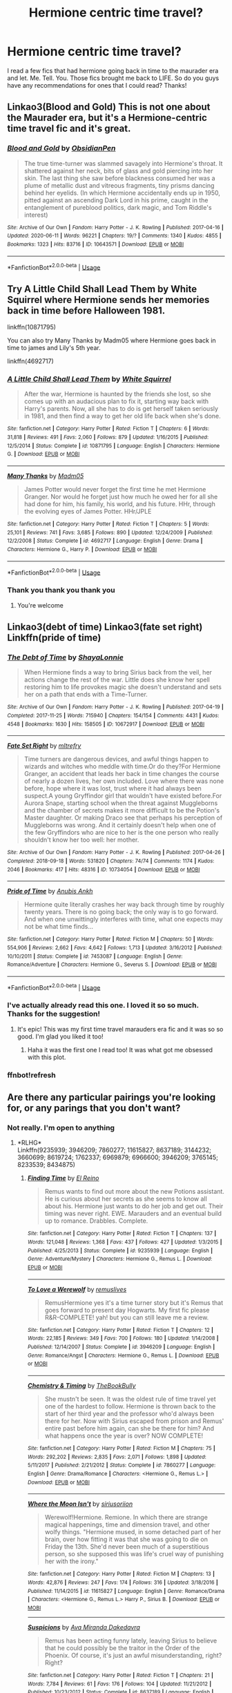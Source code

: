 #+TITLE: Hermione centric time travel?

* Hermione centric time travel?
:PROPERTIES:
:Author: moooooo-
:Score: 1
:DateUnix: 1592266281.0
:DateShort: 2020-Jun-16
:FlairText: Request
:END:
I read a few fics that had hermione going back in time to the maurader era and let. Me. Tell. You. Those fics brought me back to LIFE. So do you guys have any recommendations for ones that I could read? Thanks!


** Linkao3(Blood and Gold) This is not one about the Maurader era, but it's a Hermione-centric time travel fic and it's great.
:PROPERTIES:
:Author: Kidagash
:Score: 3
:DateUnix: 1592293437.0
:DateShort: 2020-Jun-16
:END:

*** [[https://archiveofourown.org/works/10643571][*/Blood and Gold/*]] by [[https://www.archiveofourown.org/users/ObsidianPen/pseuds/ObsidianPen][/ObsidianPen/]]

#+begin_quote
  The true time-turner was slammed savagely into Hermione's throat. It shattered against her neck, bits of glass and gold piercing into her skin. The last thing she saw before blackness consumed her was a plume of metallic dust and vitreous fragments, tiny prisms dancing behind her eyelids. (In which Hermione accidentally ends up in 1950, pitted against an ascending Dark Lord in his prime, caught in the entanglement of pureblood politics, dark magic, and Tom Riddle's interest)
#+end_quote

^{/Site/:} ^{Archive} ^{of} ^{Our} ^{Own} ^{*|*} ^{/Fandom/:} ^{Harry} ^{Potter} ^{-} ^{J.} ^{K.} ^{Rowling} ^{*|*} ^{/Published/:} ^{2017-04-16} ^{*|*} ^{/Updated/:} ^{2020-06-11} ^{*|*} ^{/Words/:} ^{96221} ^{*|*} ^{/Chapters/:} ^{19/?} ^{*|*} ^{/Comments/:} ^{1340} ^{*|*} ^{/Kudos/:} ^{4855} ^{*|*} ^{/Bookmarks/:} ^{1323} ^{*|*} ^{/Hits/:} ^{83716} ^{*|*} ^{/ID/:} ^{10643571} ^{*|*} ^{/Download/:} ^{[[https://archiveofourown.org/downloads/10643571/Blood%20and%20Gold.epub?updated_at=1592071301][EPUB]]} ^{or} ^{[[https://archiveofourown.org/downloads/10643571/Blood%20and%20Gold.mobi?updated_at=1592071301][MOBI]]}

--------------

*FanfictionBot*^{2.0.0-beta} | [[https://github.com/tusing/reddit-ffn-bot/wiki/Usage][Usage]]
:PROPERTIES:
:Author: FanfictionBot
:Score: 1
:DateUnix: 1592293461.0
:DateShort: 2020-Jun-16
:END:


** Try A Little Child Shall Lead Them by White Squirrel where Hermione sends her memories back in time before Halloween 1981.

linkffn(10871795)

You can also try Many Thanks by Madm05 where Hermione goes back in time to james and Lily's 5th year.

linkffn(4692717)
:PROPERTIES:
:Author: reddog44mag
:Score: 3
:DateUnix: 1592267425.0
:DateShort: 2020-Jun-16
:END:

*** [[https://www.fanfiction.net/s/10871795/1/][*/A Little Child Shall Lead Them/*]] by [[https://www.fanfiction.net/u/5339762/White-Squirrel][/White Squirrel/]]

#+begin_quote
  After the war, Hermione is haunted by the friends she lost, so she comes up with an audacious plan to fix it, starting way back with Harry's parents. Now, all she has to do is get herself taken seriously in 1981, and then find a way to get her old life back when she's done.
#+end_quote

^{/Site/:} ^{fanfiction.net} ^{*|*} ^{/Category/:} ^{Harry} ^{Potter} ^{*|*} ^{/Rated/:} ^{Fiction} ^{T} ^{*|*} ^{/Chapters/:} ^{6} ^{*|*} ^{/Words/:} ^{31,818} ^{*|*} ^{/Reviews/:} ^{491} ^{*|*} ^{/Favs/:} ^{2,060} ^{*|*} ^{/Follows/:} ^{879} ^{*|*} ^{/Updated/:} ^{1/16/2015} ^{*|*} ^{/Published/:} ^{12/5/2014} ^{*|*} ^{/Status/:} ^{Complete} ^{*|*} ^{/id/:} ^{10871795} ^{*|*} ^{/Language/:} ^{English} ^{*|*} ^{/Characters/:} ^{Hermione} ^{G.} ^{*|*} ^{/Download/:} ^{[[http://www.ff2ebook.com/old/ffn-bot/index.php?id=10871795&source=ff&filetype=epub][EPUB]]} ^{or} ^{[[http://www.ff2ebook.com/old/ffn-bot/index.php?id=10871795&source=ff&filetype=mobi][MOBI]]}

--------------

[[https://www.fanfiction.net/s/4692717/1/][*/Many Thanks/*]] by [[https://www.fanfiction.net/u/873604/Madm05][/Madm05/]]

#+begin_quote
  James Potter would never forget the first time he met Hermione Granger. Nor would he forget just how much he owed her for all she had done for him, his family, his world, and his future. HHr, through the evolving eyes of James Potter. HHr/JPLE
#+end_quote

^{/Site/:} ^{fanfiction.net} ^{*|*} ^{/Category/:} ^{Harry} ^{Potter} ^{*|*} ^{/Rated/:} ^{Fiction} ^{T} ^{*|*} ^{/Chapters/:} ^{5} ^{*|*} ^{/Words/:} ^{25,101} ^{*|*} ^{/Reviews/:} ^{741} ^{*|*} ^{/Favs/:} ^{3,685} ^{*|*} ^{/Follows/:} ^{890} ^{*|*} ^{/Updated/:} ^{12/24/2009} ^{*|*} ^{/Published/:} ^{12/2/2008} ^{*|*} ^{/Status/:} ^{Complete} ^{*|*} ^{/id/:} ^{4692717} ^{*|*} ^{/Language/:} ^{English} ^{*|*} ^{/Genre/:} ^{Drama} ^{*|*} ^{/Characters/:} ^{Hermione} ^{G.,} ^{Harry} ^{P.} ^{*|*} ^{/Download/:} ^{[[http://www.ff2ebook.com/old/ffn-bot/index.php?id=4692717&source=ff&filetype=epub][EPUB]]} ^{or} ^{[[http://www.ff2ebook.com/old/ffn-bot/index.php?id=4692717&source=ff&filetype=mobi][MOBI]]}

--------------

*FanfictionBot*^{2.0.0-beta} | [[https://github.com/tusing/reddit-ffn-bot/wiki/Usage][Usage]]
:PROPERTIES:
:Author: FanfictionBot
:Score: 2
:DateUnix: 1592267444.0
:DateShort: 2020-Jun-16
:END:


*** Thank you thank you thank you
:PROPERTIES:
:Author: moooooo-
:Score: 1
:DateUnix: 1592267451.0
:DateShort: 2020-Jun-16
:END:

**** You're welcome
:PROPERTIES:
:Author: reddog44mag
:Score: 1
:DateUnix: 1592267501.0
:DateShort: 2020-Jun-16
:END:


** Linkao3(debt of time) Linkao3(fate set right) Linkffn(pride of time)
:PROPERTIES:
:Author: random_olive
:Score: 1
:DateUnix: 1592349838.0
:DateShort: 2020-Jun-17
:END:

*** [[https://archiveofourown.org/works/10672917][*/The Debt of Time/*]] by [[https://www.archiveofourown.org/users/ShayaLonnie/pseuds/ShayaLonnie][/ShayaLonnie/]]

#+begin_quote
  When Hermione finds a way to bring Sirius back from the veil, her actions change the rest of the war. Little does she know her spell restoring him to life provokes magic she doesn't understand and sets her on a path that ends with a Time-Turner.
#+end_quote

^{/Site/:} ^{Archive} ^{of} ^{Our} ^{Own} ^{*|*} ^{/Fandom/:} ^{Harry} ^{Potter} ^{-} ^{J.} ^{K.} ^{Rowling} ^{*|*} ^{/Published/:} ^{2017-04-19} ^{*|*} ^{/Completed/:} ^{2017-11-25} ^{*|*} ^{/Words/:} ^{715940} ^{*|*} ^{/Chapters/:} ^{154/154} ^{*|*} ^{/Comments/:} ^{4431} ^{*|*} ^{/Kudos/:} ^{4548} ^{*|*} ^{/Bookmarks/:} ^{1630} ^{*|*} ^{/Hits/:} ^{158505} ^{*|*} ^{/ID/:} ^{10672917} ^{*|*} ^{/Download/:} ^{[[https://archiveofourown.org/downloads/10672917/The%20Debt%20of%20Time.epub?updated_at=1570074067][EPUB]]} ^{or} ^{[[https://archiveofourown.org/downloads/10672917/The%20Debt%20of%20Time.mobi?updated_at=1570074067][MOBI]]}

--------------

[[https://archiveofourown.org/works/10734054][*/Fate Set Right/*]] by [[https://www.archiveofourown.org/users/mltrefry/pseuds/mltrefry][/mltrefry/]]

#+begin_quote
  Time turners are dangerous devices, and awful things happen to wizards and witches who meddle with time.Or do they?For Hermione Granger, an accident that leads her back in time changes the course of nearly a dozen lives, her own included. Love where there was none before, hope where it was lost, trust where it had always been suspect.A young Gryffindor girl that wouldn't have existed before.For Aurora Snape, starting school when the threat against Muggleborns and the chamber of secrets makes it more difficult to be the Potion's Master daughter. Or making Draco see that perhaps his perception of Muggleborns was wrong. And it certainly doesn't help when one of the few Gryffindors who are nice to her is the one person who really shouldn't know her too well: her mother.
#+end_quote

^{/Site/:} ^{Archive} ^{of} ^{Our} ^{Own} ^{*|*} ^{/Fandom/:} ^{Harry} ^{Potter} ^{-} ^{J.} ^{K.} ^{Rowling} ^{*|*} ^{/Published/:} ^{2017-04-26} ^{*|*} ^{/Completed/:} ^{2018-09-18} ^{*|*} ^{/Words/:} ^{531820} ^{*|*} ^{/Chapters/:} ^{74/74} ^{*|*} ^{/Comments/:} ^{1174} ^{*|*} ^{/Kudos/:} ^{2046} ^{*|*} ^{/Bookmarks/:} ^{417} ^{*|*} ^{/Hits/:} ^{48316} ^{*|*} ^{/ID/:} ^{10734054} ^{*|*} ^{/Download/:} ^{[[https://archiveofourown.org/downloads/10734054/Fate%20Set%20Right.epub?updated_at=1592697531][EPUB]]} ^{or} ^{[[https://archiveofourown.org/downloads/10734054/Fate%20Set%20Right.mobi?updated_at=1592697531][MOBI]]}

--------------

[[https://www.fanfiction.net/s/7453087/1/][*/Pride of Time/*]] by [[https://www.fanfiction.net/u/1632752/Anubis-Ankh][/Anubis Ankh/]]

#+begin_quote
  Hermione quite literally crashes her way back through time by roughly twenty years. There is no going back; the only way is to go forward. And when one unwittingly interferes with time, what one expects may not be what time finds...
#+end_quote

^{/Site/:} ^{fanfiction.net} ^{*|*} ^{/Category/:} ^{Harry} ^{Potter} ^{*|*} ^{/Rated/:} ^{Fiction} ^{M} ^{*|*} ^{/Chapters/:} ^{50} ^{*|*} ^{/Words/:} ^{554,906} ^{*|*} ^{/Reviews/:} ^{2,662} ^{*|*} ^{/Favs/:} ^{4,642} ^{*|*} ^{/Follows/:} ^{1,713} ^{*|*} ^{/Updated/:} ^{3/16/2012} ^{*|*} ^{/Published/:} ^{10/10/2011} ^{*|*} ^{/Status/:} ^{Complete} ^{*|*} ^{/id/:} ^{7453087} ^{*|*} ^{/Language/:} ^{English} ^{*|*} ^{/Genre/:} ^{Romance/Adventure} ^{*|*} ^{/Characters/:} ^{Hermione} ^{G.,} ^{Severus} ^{S.} ^{*|*} ^{/Download/:} ^{[[http://www.ff2ebook.com/old/ffn-bot/index.php?id=7453087&source=ff&filetype=epub][EPUB]]} ^{or} ^{[[http://www.ff2ebook.com/old/ffn-bot/index.php?id=7453087&source=ff&filetype=mobi][MOBI]]}

--------------

*FanfictionBot*^{2.0.0-beta} | [[https://github.com/tusing/reddit-ffn-bot/wiki/Usage][Usage]]
:PROPERTIES:
:Author: FanfictionBot
:Score: 2
:DateUnix: 1592709872.0
:DateShort: 2020-Jun-21
:END:


*** I've actually already read this one. I loved it so so much. Thanks for the suggestion!
:PROPERTIES:
:Author: moooooo-
:Score: 1
:DateUnix: 1592349894.0
:DateShort: 2020-Jun-17
:END:

**** It's epic! This was my first time travel marauders era fic and it was so so good. I'm glad you liked it too!
:PROPERTIES:
:Author: random_olive
:Score: 1
:DateUnix: 1592349997.0
:DateShort: 2020-Jun-17
:END:

***** Haha it was the first one I read too! It was what got me obsessed with this plot.
:PROPERTIES:
:Author: moooooo-
:Score: 1
:DateUnix: 1592350040.0
:DateShort: 2020-Jun-17
:END:


*** ffnbot!refresh
:PROPERTIES:
:Author: Meiyouxiangjiao
:Score: 1
:DateUnix: 1592709842.0
:DateShort: 2020-Jun-21
:END:


** Are there any particular pairings you're looking for, or any parings that you don't want?
:PROPERTIES:
:Author: Meiyouxiangjiao
:Score: 1
:DateUnix: 1592637825.0
:DateShort: 2020-Jun-20
:END:

*** Not really. I'm open to anything
:PROPERTIES:
:Author: moooooo-
:Score: 1
:DateUnix: 1592700641.0
:DateShort: 2020-Jun-21
:END:

**** *RLHG*\\
Linkffn(9235939; 3946209; 7860277; 11615827; 8637189; 3144232; 3660699; 8619724; 1762337; 6969879; 6966600; 3946209; 3765145; 8233539; 8434875)
:PROPERTIES:
:Author: Meiyouxiangjiao
:Score: 1
:DateUnix: 1592709300.0
:DateShort: 2020-Jun-21
:END:

***** [[https://www.fanfiction.net/s/9235939/1/][*/Finding Time/*]] by [[https://www.fanfiction.net/u/1361245/El-Reino][/El Reino/]]

#+begin_quote
  Remus wants to find out more about the new Potions assistant. He is curious about her secrets as she seems to know all about his. Hermione just wants to do her job and get out. Their timing was never right. EWE. Marauders and an eventual build up to romance. Drabbles. Complete.
#+end_quote

^{/Site/:} ^{fanfiction.net} ^{*|*} ^{/Category/:} ^{Harry} ^{Potter} ^{*|*} ^{/Rated/:} ^{Fiction} ^{T} ^{*|*} ^{/Chapters/:} ^{137} ^{*|*} ^{/Words/:} ^{121,048} ^{*|*} ^{/Reviews/:} ^{1,368} ^{*|*} ^{/Favs/:} ^{437} ^{*|*} ^{/Follows/:} ^{427} ^{*|*} ^{/Updated/:} ^{1/3/2015} ^{*|*} ^{/Published/:} ^{4/25/2013} ^{*|*} ^{/Status/:} ^{Complete} ^{*|*} ^{/id/:} ^{9235939} ^{*|*} ^{/Language/:} ^{English} ^{*|*} ^{/Genre/:} ^{Adventure/Mystery} ^{*|*} ^{/Characters/:} ^{Hermione} ^{G.,} ^{Remus} ^{L.} ^{*|*} ^{/Download/:} ^{[[http://www.ff2ebook.com/old/ffn-bot/index.php?id=9235939&source=ff&filetype=epub][EPUB]]} ^{or} ^{[[http://www.ff2ebook.com/old/ffn-bot/index.php?id=9235939&source=ff&filetype=mobi][MOBI]]}

--------------

[[https://www.fanfiction.net/s/3946209/1/][*/To Love a Werewolf/*]] by [[https://www.fanfiction.net/u/1443131/remuslives][/remuslives/]]

#+begin_quote
  RemusHermione yes it's a time turner story but it's Remus that goes forward to present day Hogwarts. My first fic please R&R-COMPLETE! yah! but you can still leave me a review.
#+end_quote

^{/Site/:} ^{fanfiction.net} ^{*|*} ^{/Category/:} ^{Harry} ^{Potter} ^{*|*} ^{/Rated/:} ^{Fiction} ^{T} ^{*|*} ^{/Chapters/:} ^{12} ^{*|*} ^{/Words/:} ^{22,185} ^{*|*} ^{/Reviews/:} ^{349} ^{*|*} ^{/Favs/:} ^{700} ^{*|*} ^{/Follows/:} ^{180} ^{*|*} ^{/Updated/:} ^{1/14/2008} ^{*|*} ^{/Published/:} ^{12/14/2007} ^{*|*} ^{/Status/:} ^{Complete} ^{*|*} ^{/id/:} ^{3946209} ^{*|*} ^{/Language/:} ^{English} ^{*|*} ^{/Genre/:} ^{Romance/Angst} ^{*|*} ^{/Characters/:} ^{Hermione} ^{G.,} ^{Remus} ^{L.} ^{*|*} ^{/Download/:} ^{[[http://www.ff2ebook.com/old/ffn-bot/index.php?id=3946209&source=ff&filetype=epub][EPUB]]} ^{or} ^{[[http://www.ff2ebook.com/old/ffn-bot/index.php?id=3946209&source=ff&filetype=mobi][MOBI]]}

--------------

[[https://www.fanfiction.net/s/7860277/1/][*/Chemistry & Timing/*]] by [[https://www.fanfiction.net/u/2686571/TheBookBully][/TheBookBully/]]

#+begin_quote
  She mustn't be seen. It was the oldest rule of time travel yet one of the hardest to follow. Hermione is thrown back to the start of her third year and the professor who'd always been there for her. Now with Sirius escaped from prison and Remus' entire past before him again, can she be there for him? And what happens once the year is over? NOW COMPLETE!
#+end_quote

^{/Site/:} ^{fanfiction.net} ^{*|*} ^{/Category/:} ^{Harry} ^{Potter} ^{*|*} ^{/Rated/:} ^{Fiction} ^{M} ^{*|*} ^{/Chapters/:} ^{75} ^{*|*} ^{/Words/:} ^{292,202} ^{*|*} ^{/Reviews/:} ^{2,835} ^{*|*} ^{/Favs/:} ^{2,071} ^{*|*} ^{/Follows/:} ^{1,898} ^{*|*} ^{/Updated/:} ^{5/11/2017} ^{*|*} ^{/Published/:} ^{2/21/2012} ^{*|*} ^{/Status/:} ^{Complete} ^{*|*} ^{/id/:} ^{7860277} ^{*|*} ^{/Language/:} ^{English} ^{*|*} ^{/Genre/:} ^{Drama/Romance} ^{*|*} ^{/Characters/:} ^{<Hermione} ^{G.,} ^{Remus} ^{L.>} ^{*|*} ^{/Download/:} ^{[[http://www.ff2ebook.com/old/ffn-bot/index.php?id=7860277&source=ff&filetype=epub][EPUB]]} ^{or} ^{[[http://www.ff2ebook.com/old/ffn-bot/index.php?id=7860277&source=ff&filetype=mobi][MOBI]]}

--------------

[[https://www.fanfiction.net/s/11615827/1/][*/Where the Moon Isn't/*]] by [[https://www.fanfiction.net/u/4131098/siriusoriion][/siriusoriion/]]

#+begin_quote
  Werewolf!Hermione. Remione. In which there are strange magical happenings, time and dimension travel, and other wolfy things. "Hermione mused, in some detached part of her brain, over how fitting it was that she was going to die on Friday the 13th. She'd never been much of a superstitious person, so she supposed this was life's cruel way of punishing her with the irony."
#+end_quote

^{/Site/:} ^{fanfiction.net} ^{*|*} ^{/Category/:} ^{Harry} ^{Potter} ^{*|*} ^{/Rated/:} ^{Fiction} ^{M} ^{*|*} ^{/Chapters/:} ^{13} ^{*|*} ^{/Words/:} ^{42,876} ^{*|*} ^{/Reviews/:} ^{247} ^{*|*} ^{/Favs/:} ^{174} ^{*|*} ^{/Follows/:} ^{316} ^{*|*} ^{/Updated/:} ^{3/18/2016} ^{*|*} ^{/Published/:} ^{11/14/2015} ^{*|*} ^{/id/:} ^{11615827} ^{*|*} ^{/Language/:} ^{English} ^{*|*} ^{/Genre/:} ^{Romance/Drama} ^{*|*} ^{/Characters/:} ^{<Hermione} ^{G.,} ^{Remus} ^{L.>} ^{Harry} ^{P.,} ^{Sirius} ^{B.} ^{*|*} ^{/Download/:} ^{[[http://www.ff2ebook.com/old/ffn-bot/index.php?id=11615827&source=ff&filetype=epub][EPUB]]} ^{or} ^{[[http://www.ff2ebook.com/old/ffn-bot/index.php?id=11615827&source=ff&filetype=mobi][MOBI]]}

--------------

[[https://www.fanfiction.net/s/8637189/1/][*/Suspicions/*]] by [[https://www.fanfiction.net/u/1994953/Ava-Miranda-Dakedavra][/Ava Miranda Dakedavra/]]

#+begin_quote
  Remus has been acting funny lately, leaving Sirius to believe that he could possibly be the traitor in the Order of the Phoenix. Of course, it's just an awful misunderstanding, right? Right?
#+end_quote

^{/Site/:} ^{fanfiction.net} ^{*|*} ^{/Category/:} ^{Harry} ^{Potter} ^{*|*} ^{/Rated/:} ^{Fiction} ^{T} ^{*|*} ^{/Chapters/:} ^{21} ^{*|*} ^{/Words/:} ^{7,784} ^{*|*} ^{/Reviews/:} ^{61} ^{*|*} ^{/Favs/:} ^{176} ^{*|*} ^{/Follows/:} ^{104} ^{*|*} ^{/Updated/:} ^{11/21/2012} ^{*|*} ^{/Published/:} ^{10/23/2012} ^{*|*} ^{/Status/:} ^{Complete} ^{*|*} ^{/id/:} ^{8637189} ^{*|*} ^{/Language/:} ^{English} ^{*|*} ^{/Genre/:} ^{Humor/Romance} ^{*|*} ^{/Characters/:} ^{Hermione} ^{G.,} ^{Remus} ^{L.} ^{*|*} ^{/Download/:} ^{[[http://www.ff2ebook.com/old/ffn-bot/index.php?id=8637189&source=ff&filetype=epub][EPUB]]} ^{or} ^{[[http://www.ff2ebook.com/old/ffn-bot/index.php?id=8637189&source=ff&filetype=mobi][MOBI]]}

--------------

[[https://www.fanfiction.net/s/3144232/1/][*/Are You Now, or Have You Ever Been?/*]] by [[https://www.fanfiction.net/u/1128139/grangerinvestigations][/grangerinvestigations/]]

#+begin_quote
  Hermione can't change the past, but can she live with it? Time Turner fic HGRL, HGRW. HBP compatible. Now Complete.
#+end_quote

^{/Site/:} ^{fanfiction.net} ^{*|*} ^{/Category/:} ^{Harry} ^{Potter} ^{*|*} ^{/Rated/:} ^{Fiction} ^{T} ^{*|*} ^{/Chapters/:} ^{18} ^{*|*} ^{/Words/:} ^{48,336} ^{*|*} ^{/Reviews/:} ^{196} ^{*|*} ^{/Favs/:} ^{165} ^{*|*} ^{/Follows/:} ^{105} ^{*|*} ^{/Updated/:} ^{2/8/2008} ^{*|*} ^{/Published/:} ^{9/7/2006} ^{*|*} ^{/Status/:} ^{Complete} ^{*|*} ^{/id/:} ^{3144232} ^{*|*} ^{/Language/:} ^{English} ^{*|*} ^{/Genre/:} ^{Drama/Romance} ^{*|*} ^{/Characters/:} ^{Hermione} ^{G.,} ^{Remus} ^{L.} ^{*|*} ^{/Download/:} ^{[[http://www.ff2ebook.com/old/ffn-bot/index.php?id=3144232&source=ff&filetype=epub][EPUB]]} ^{or} ^{[[http://www.ff2ebook.com/old/ffn-bot/index.php?id=3144232&source=ff&filetype=mobi][MOBI]]}

--------------

[[https://www.fanfiction.net/s/3660699/1/][*/The Tawny Owl/*]] by [[https://www.fanfiction.net/u/171227/TellAllYourFriends][/TellAllYourFriends/]]

#+begin_quote
  [COMPLETE]She's in 1995 and he's in 1975. Can their love survive the ultimate test, the test of time? Slightly AU. HGRL.
#+end_quote

^{/Site/:} ^{fanfiction.net} ^{*|*} ^{/Category/:} ^{Harry} ^{Potter} ^{*|*} ^{/Rated/:} ^{Fiction} ^{K} ^{*|*} ^{/Chapters/:} ^{18} ^{*|*} ^{/Words/:} ^{23,856} ^{*|*} ^{/Reviews/:} ^{283} ^{*|*} ^{/Favs/:} ^{115} ^{*|*} ^{/Follows/:} ^{53} ^{*|*} ^{/Updated/:} ^{9/2/2007} ^{*|*} ^{/Published/:} ^{7/16/2007} ^{*|*} ^{/Status/:} ^{Complete} ^{*|*} ^{/id/:} ^{3660699} ^{*|*} ^{/Language/:} ^{English} ^{*|*} ^{/Genre/:} ^{Romance} ^{*|*} ^{/Characters/:} ^{Hermione} ^{G.,} ^{Remus} ^{L.} ^{*|*} ^{/Download/:} ^{[[http://www.ff2ebook.com/old/ffn-bot/index.php?id=3660699&source=ff&filetype=epub][EPUB]]} ^{or} ^{[[http://www.ff2ebook.com/old/ffn-bot/index.php?id=3660699&source=ff&filetype=mobi][MOBI]]}

--------------

*FanfictionBot*^{2.0.0-beta} | [[https://github.com/tusing/reddit-ffn-bot/wiki/Usage][Usage]]
:PROPERTIES:
:Author: FanfictionBot
:Score: 1
:DateUnix: 1592709351.0
:DateShort: 2020-Jun-21
:END:


**** *SSHG*\\
Linkffn(7843043; 2901275; 8158727; 1263384; 3999957; 11405979; 8751734; 11107489; 9993319; 10194314; 2872305; 9596014; 5616798; 601599; 6928496)
:PROPERTIES:
:Author: Meiyouxiangjiao
:Score: 1
:DateUnix: 1592709330.0
:DateShort: 2020-Jun-21
:END:

***** [[https://www.fanfiction.net/s/7843043/1/][*/Severus, Redux/*]] by [[https://www.fanfiction.net/u/2643061/TycheSong][/TycheSong/]]

#+begin_quote
  A time travel story. When Fifth Year Severus Snape tries to create a forward time traveling elixir to prove his worthiness to join Lord Voldemort, he is disappointed to find that his creation is worthless. Or is it?
#+end_quote

^{/Site/:} ^{fanfiction.net} ^{*|*} ^{/Category/:} ^{Harry} ^{Potter} ^{*|*} ^{/Rated/:} ^{Fiction} ^{M} ^{*|*} ^{/Chapters/:} ^{34} ^{*|*} ^{/Words/:} ^{132,266} ^{*|*} ^{/Reviews/:} ^{1,559} ^{*|*} ^{/Favs/:} ^{1,340} ^{*|*} ^{/Follows/:} ^{2,420} ^{*|*} ^{/Updated/:} ^{2/9} ^{*|*} ^{/Published/:} ^{2/16/2012} ^{*|*} ^{/id/:} ^{7843043} ^{*|*} ^{/Language/:} ^{English} ^{*|*} ^{/Genre/:} ^{Drama/Romance} ^{*|*} ^{/Characters/:} ^{<Hermione} ^{G.,} ^{Severus} ^{S.>} ^{*|*} ^{/Download/:} ^{[[http://www.ff2ebook.com/old/ffn-bot/index.php?id=7843043&source=ff&filetype=epub][EPUB]]} ^{or} ^{[[http://www.ff2ebook.com/old/ffn-bot/index.php?id=7843043&source=ff&filetype=mobi][MOBI]]}

--------------

[[https://www.fanfiction.net/s/2901275/1/][*/It All Comes Down To Time/*]] by [[https://www.fanfiction.net/u/931088/JenKM1216][/JenKM1216/]]

#+begin_quote
  In her seventh year, Hermione is accidentally transported nineteen years into the past where it is Severus Snape's seventh year. Against her better judgment, she begins a relationship with him.
#+end_quote

^{/Site/:} ^{fanfiction.net} ^{*|*} ^{/Category/:} ^{Harry} ^{Potter} ^{*|*} ^{/Rated/:} ^{Fiction} ^{M} ^{*|*} ^{/Chapters/:} ^{21} ^{*|*} ^{/Words/:} ^{103,986} ^{*|*} ^{/Reviews/:} ^{534} ^{*|*} ^{/Favs/:} ^{1,075} ^{*|*} ^{/Follows/:} ^{369} ^{*|*} ^{/Updated/:} ^{6/9/2007} ^{*|*} ^{/Published/:} ^{4/19/2006} ^{*|*} ^{/Status/:} ^{Complete} ^{*|*} ^{/id/:} ^{2901275} ^{*|*} ^{/Language/:} ^{English} ^{*|*} ^{/Genre/:} ^{Drama/Romance} ^{*|*} ^{/Characters/:} ^{Hermione} ^{G.,} ^{Severus} ^{S.} ^{*|*} ^{/Download/:} ^{[[http://www.ff2ebook.com/old/ffn-bot/index.php?id=2901275&source=ff&filetype=epub][EPUB]]} ^{or} ^{[[http://www.ff2ebook.com/old/ffn-bot/index.php?id=2901275&source=ff&filetype=mobi][MOBI]]}

--------------

[[https://www.fanfiction.net/s/8158727/1/][*/Yet Everything Stays the Same/*]] by [[https://www.fanfiction.net/u/2086890/astopperindeath][/astopperindeath/]]

#+begin_quote
  In spring 1980, Severus Snape hears a portion of a prophecy that will change the course of wizarding and Muggle history. The Dark Lord must choose a boy, but which? Snape is sent to discover the boy's identity, but the answers he seeks are not to be found in his world. Rated M for violence and eventual sexual situations. SS/HG.
#+end_quote

^{/Site/:} ^{fanfiction.net} ^{*|*} ^{/Category/:} ^{Harry} ^{Potter} ^{*|*} ^{/Rated/:} ^{Fiction} ^{M} ^{*|*} ^{/Chapters/:} ^{17} ^{*|*} ^{/Words/:} ^{68,021} ^{*|*} ^{/Reviews/:} ^{288} ^{*|*} ^{/Favs/:} ^{294} ^{*|*} ^{/Follows/:} ^{161} ^{*|*} ^{/Updated/:} ^{9/21/2012} ^{*|*} ^{/Published/:} ^{5/28/2012} ^{*|*} ^{/Status/:} ^{Complete} ^{*|*} ^{/id/:} ^{8158727} ^{*|*} ^{/Language/:} ^{English} ^{*|*} ^{/Genre/:} ^{Adventure/Romance} ^{*|*} ^{/Characters/:} ^{Severus} ^{S.,} ^{Hermione} ^{G.} ^{*|*} ^{/Download/:} ^{[[http://www.ff2ebook.com/old/ffn-bot/index.php?id=8158727&source=ff&filetype=epub][EPUB]]} ^{or} ^{[[http://www.ff2ebook.com/old/ffn-bot/index.php?id=8158727&source=ff&filetype=mobi][MOBI]]}

--------------

[[https://www.fanfiction.net/s/1263384/1/][*/Never Enough Time/*]] by [[https://www.fanfiction.net/u/135462/Oniko][/Oniko/]]

#+begin_quote
  Hermione's curiosity and Gryffindor bravery get the better of her good sense. SSHG TimeTurner
#+end_quote

^{/Site/:} ^{fanfiction.net} ^{*|*} ^{/Category/:} ^{Harry} ^{Potter} ^{*|*} ^{/Rated/:} ^{Fiction} ^{M} ^{*|*} ^{/Chapters/:} ^{4} ^{*|*} ^{/Words/:} ^{23,409} ^{*|*} ^{/Reviews/:} ^{176} ^{*|*} ^{/Favs/:} ^{405} ^{*|*} ^{/Follows/:} ^{59} ^{*|*} ^{/Updated/:} ^{3/26/2003} ^{*|*} ^{/Published/:} ^{3/8/2003} ^{*|*} ^{/Status/:} ^{Complete} ^{*|*} ^{/id/:} ^{1263384} ^{*|*} ^{/Language/:} ^{English} ^{*|*} ^{/Genre/:} ^{Romance} ^{*|*} ^{/Characters/:} ^{Severus} ^{S.,} ^{Hermione} ^{G.} ^{*|*} ^{/Download/:} ^{[[http://www.ff2ebook.com/old/ffn-bot/index.php?id=1263384&source=ff&filetype=epub][EPUB]]} ^{or} ^{[[http://www.ff2ebook.com/old/ffn-bot/index.php?id=1263384&source=ff&filetype=mobi][MOBI]]}

--------------

[[https://www.fanfiction.net/s/3999957/1/][*/For All Intents and Purposes/*]] by [[https://www.fanfiction.net/u/775460/RhiannonoftheMoon][/RhiannonoftheMoon/]]

#+begin_quote
  SS/HG A moment of inattention transports Hermione to one year after the fall of the Dark Lord, but with no way back to the present. Her only clue is an object that she finds between worlds. She enlists the aid of a young Professor-but he has his own agend
#+end_quote

^{/Site/:} ^{fanfiction.net} ^{*|*} ^{/Category/:} ^{Harry} ^{Potter} ^{*|*} ^{/Rated/:} ^{Fiction} ^{M} ^{*|*} ^{/Chapters/:} ^{20} ^{*|*} ^{/Words/:} ^{105,928} ^{*|*} ^{/Reviews/:} ^{524} ^{*|*} ^{/Favs/:} ^{924} ^{*|*} ^{/Follows/:} ^{243} ^{*|*} ^{/Updated/:} ^{4/30/2008} ^{*|*} ^{/Published/:} ^{1/8/2008} ^{*|*} ^{/Status/:} ^{Complete} ^{*|*} ^{/id/:} ^{3999957} ^{*|*} ^{/Language/:} ^{English} ^{*|*} ^{/Genre/:} ^{Romance/Adventure} ^{*|*} ^{/Characters/:} ^{Hermione} ^{G.,} ^{Severus} ^{S.} ^{*|*} ^{/Download/:} ^{[[http://www.ff2ebook.com/old/ffn-bot/index.php?id=3999957&source=ff&filetype=epub][EPUB]]} ^{or} ^{[[http://www.ff2ebook.com/old/ffn-bot/index.php?id=3999957&source=ff&filetype=mobi][MOBI]]}

--------------

[[https://www.fanfiction.net/s/11405979/1/][*/Quantum Entanglement/*]] by [[https://www.fanfiction.net/u/6778541/CaspianAlexander][/CaspianAlexander/]]

#+begin_quote
  Voldemort won. The last of the war criminals Hermione Granger is about to face public execution. Except - it doesn't work out that way. What would you do if you went back twenty years in time? With nothing to lose, Hermione creates a ruthless deception. She enters Slytherin as pureblood Hermione Black with one thing on her mind: Revenge. Unapologetic trope-abuse.
#+end_quote

^{/Site/:} ^{fanfiction.net} ^{*|*} ^{/Category/:} ^{Harry} ^{Potter} ^{*|*} ^{/Rated/:} ^{Fiction} ^{M} ^{*|*} ^{/Chapters/:} ^{42} ^{*|*} ^{/Words/:} ^{137,007} ^{*|*} ^{/Reviews/:} ^{1,889} ^{*|*} ^{/Favs/:} ^{2,396} ^{*|*} ^{/Follows/:} ^{3,827} ^{*|*} ^{/Updated/:} ^{6/17} ^{*|*} ^{/Published/:} ^{7/26/2015} ^{*|*} ^{/id/:} ^{11405979} ^{*|*} ^{/Language/:} ^{English} ^{*|*} ^{/Genre/:} ^{Romance/Adventure} ^{*|*} ^{/Characters/:} ^{<Hermione} ^{G.,} ^{Severus} ^{S.>} ^{Regulus} ^{B.,} ^{Rabastan} ^{L.} ^{*|*} ^{/Download/:} ^{[[http://www.ff2ebook.com/old/ffn-bot/index.php?id=11405979&source=ff&filetype=epub][EPUB]]} ^{or} ^{[[http://www.ff2ebook.com/old/ffn-bot/index.php?id=11405979&source=ff&filetype=mobi][MOBI]]}

--------------

[[https://www.fanfiction.net/s/8751734/1/][*/Thirty-One Days/*]] by [[https://www.fanfiction.net/u/1701299/keelhaulrose][/keelhaulrose/]]

#+begin_quote
  In the midst of the Battle of Hogwarts Hermione is given the opportunity to help save Snape's life. Little did she know it would require visiting Hogwarts twenty years prior. She has thirty-one days to befriend the sullen Slytherin, and perhaps save his life. But, as always, things don't always go as planned. HG/SS, time-travel, EWE
#+end_quote

^{/Site/:} ^{fanfiction.net} ^{*|*} ^{/Category/:} ^{Harry} ^{Potter} ^{*|*} ^{/Rated/:} ^{Fiction} ^{M} ^{*|*} ^{/Chapters/:} ^{29} ^{*|*} ^{/Words/:} ^{113,097} ^{*|*} ^{/Reviews/:} ^{1,343} ^{*|*} ^{/Favs/:} ^{2,210} ^{*|*} ^{/Follows/:} ^{960} ^{*|*} ^{/Updated/:} ^{7/15/2013} ^{*|*} ^{/Published/:} ^{11/30/2012} ^{*|*} ^{/Status/:} ^{Complete} ^{*|*} ^{/id/:} ^{8751734} ^{*|*} ^{/Language/:} ^{English} ^{*|*} ^{/Genre/:} ^{Romance/Drama} ^{*|*} ^{/Characters/:} ^{Hermione} ^{G.,} ^{Severus} ^{S.} ^{*|*} ^{/Download/:} ^{[[http://www.ff2ebook.com/old/ffn-bot/index.php?id=8751734&source=ff&filetype=epub][EPUB]]} ^{or} ^{[[http://www.ff2ebook.com/old/ffn-bot/index.php?id=8751734&source=ff&filetype=mobi][MOBI]]}

--------------

*FanfictionBot*^{2.0.0-beta} | [[https://github.com/tusing/reddit-ffn-bot/wiki/Usage][Usage]]
:PROPERTIES:
:Author: FanfictionBot
:Score: 1
:DateUnix: 1592709389.0
:DateShort: 2020-Jun-21
:END:


**** DMHG: linkffn(9184276; 4934918; 1530065)\\
[[http://hp.adult-fanfiction.org/story.php?no=600021951&chapter=1][Breaking the Chain]]

FWHG: linkffn(8050832; 2690076)

HPHG: linkffn(6531542)

LMHG: linkffn(6087007)

JPHG: linkffn(8260570; 11668871; 9656635; 3995049) linkao3(500891; 17423813; 9176851)

Original Percival Graves/HG: linkao3(16175078)

RBHG: linkao3(3873613; 12177885; 8803285)
:PROPERTIES:
:Author: Meiyouxiangjiao
:Score: 1
:DateUnix: 1592709423.0
:DateShort: 2020-Jun-21
:END:

***** [[https://archiveofourown.org/works/500891][*/Things That Were, Things That Are/*]] by [[https://www.archiveofourown.org/users/Sigridhr/pseuds/Sigridhr][/Sigridhr/]]

#+begin_quote
  Terrible things happened to witches and wizards who travelled in time. After Harry falls, Hermione travels back in time to set things right.
#+end_quote

^{/Site/:} ^{Archive} ^{of} ^{Our} ^{Own} ^{*|*} ^{/Fandom/:} ^{Harry} ^{Potter} ^{-} ^{J.} ^{K.} ^{Rowling} ^{*|*} ^{/Published/:} ^{2012-09-01} ^{*|*} ^{/Words/:} ^{3108} ^{*|*} ^{/Chapters/:} ^{1/1} ^{*|*} ^{/Comments/:} ^{44} ^{*|*} ^{/Kudos/:} ^{472} ^{*|*} ^{/Bookmarks/:} ^{60} ^{*|*} ^{/Hits/:} ^{7527} ^{*|*} ^{/ID/:} ^{500891} ^{*|*} ^{/Download/:} ^{[[https://archiveofourown.org/downloads/500891/Things%20That%20Were%20Things.epub?updated_at=1387603234][EPUB]]} ^{or} ^{[[https://archiveofourown.org/downloads/500891/Things%20That%20Were%20Things.mobi?updated_at=1387603234][MOBI]]}

--------------

[[https://archiveofourown.org/works/17423813][*/The Art of Journaling/*]] by [[https://www.archiveofourown.org/users/crochetaway/pseuds/crochetaway][/crochetaway/]]

#+begin_quote
  A series of events lead Hermione Granger to travel through time to meet the love of her life.
#+end_quote

^{/Site/:} ^{Archive} ^{of} ^{Our} ^{Own} ^{*|*} ^{/Fandom/:} ^{Harry} ^{Potter} ^{-} ^{J.} ^{K.} ^{Rowling} ^{*|*} ^{/Published/:} ^{2019-01-14} ^{*|*} ^{/Words/:} ^{993} ^{*|*} ^{/Chapters/:} ^{1/1} ^{*|*} ^{/Comments/:} ^{9} ^{*|*} ^{/Kudos/:} ^{130} ^{*|*} ^{/Bookmarks/:} ^{10} ^{*|*} ^{/Hits/:} ^{3057} ^{*|*} ^{/ID/:} ^{17423813} ^{*|*} ^{/Download/:} ^{[[https://archiveofourown.org/downloads/17423813/The%20Art%20of%20Journaling.epub?updated_at=1562214793][EPUB]]} ^{or} ^{[[https://archiveofourown.org/downloads/17423813/The%20Art%20of%20Journaling.mobi?updated_at=1562214793][MOBI]]}

--------------

[[https://archiveofourown.org/works/9176851][*/Her Birthday Present/*]] by [[https://www.archiveofourown.org/users/EvoraBlake/pseuds/EvoraBlake][/EvoraBlake/]]

#+begin_quote
  A little boy makes a present for his mother on her birthday. AU. Time-travel.
#+end_quote

^{/Site/:} ^{Archive} ^{of} ^{Our} ^{Own} ^{*|*} ^{/Fandom/:} ^{Harry} ^{Potter} ^{-} ^{J.} ^{K.} ^{Rowling} ^{*|*} ^{/Published/:} ^{2017-01-03} ^{*|*} ^{/Words/:} ^{1766} ^{*|*} ^{/Chapters/:} ^{1/1} ^{*|*} ^{/Comments/:} ^{7} ^{*|*} ^{/Kudos/:} ^{214} ^{*|*} ^{/Bookmarks/:} ^{22} ^{*|*} ^{/Hits/:} ^{4645} ^{*|*} ^{/ID/:} ^{9176851} ^{*|*} ^{/Download/:} ^{[[https://archiveofourown.org/downloads/9176851/Her%20Birthday%20Present.epub?updated_at=1483418456][EPUB]]} ^{or} ^{[[https://archiveofourown.org/downloads/9176851/Her%20Birthday%20Present.mobi?updated_at=1483418456][MOBI]]}

--------------

[[https://archiveofourown.org/works/16175078][*/The Last Fatal Hour/*]] by [[https://www.archiveofourown.org/users/sissannis/pseuds/sissannis][/sissannis/]]

#+begin_quote
  She left and he's a dying man.---For Cecelia
#+end_quote

^{/Site/:} ^{Archive} ^{of} ^{Our} ^{Own} ^{*|*} ^{/Fandoms/:} ^{Harry} ^{Potter} ^{-} ^{J.} ^{K.} ^{Rowling,} ^{Fantastic} ^{Beasts} ^{and} ^{Where} ^{to} ^{Find} ^{Them} ^{<Movies>} ^{*|*} ^{/Published/:} ^{2018-10-03} ^{*|*} ^{/Words/:} ^{1249} ^{*|*} ^{/Chapters/:} ^{1/1} ^{*|*} ^{/Comments/:} ^{7} ^{*|*} ^{/Kudos/:} ^{35} ^{*|*} ^{/Bookmarks/:} ^{6} ^{*|*} ^{/Hits/:} ^{426} ^{*|*} ^{/ID/:} ^{16175078} ^{*|*} ^{/Download/:} ^{[[https://archiveofourown.org/downloads/16175078/The%20Last%20Fatal%20Hour.epub?updated_at=1538610910][EPUB]]} ^{or} ^{[[https://archiveofourown.org/downloads/16175078/The%20Last%20Fatal%20Hour.mobi?updated_at=1538610910][MOBI]]}

--------------

[[https://archiveofourown.org/works/3873613][*/Mea Fiet/*]] by [[https://www.archiveofourown.org/users/BluntBetty/pseuds/BluntBetty][/BluntBetty/]]

#+begin_quote
  Cornered by five Death Eaters, Hermione is hit with five curses and is shoved back in time to 1979. In the era of the first dark war, Hermione finds herself at the will of the Most Ancient and Noble House of Black's heir, Regulus Black. With the young Black, she finds new meaning in the phrase, "Thy will be done." Rated M for a reason. Part of the Grimmauld Fairy Tale series.
#+end_quote

^{/Site/:} ^{Archive} ^{of} ^{Our} ^{Own} ^{*|*} ^{/Fandom/:} ^{Harry} ^{Potter} ^{-} ^{J.} ^{K.} ^{Rowling} ^{*|*} ^{/Published/:} ^{2015-05-04} ^{*|*} ^{/Words/:} ^{7555} ^{*|*} ^{/Chapters/:} ^{1/1} ^{*|*} ^{/Comments/:} ^{5} ^{*|*} ^{/Kudos/:} ^{233} ^{*|*} ^{/Bookmarks/:} ^{37} ^{*|*} ^{/Hits/:} ^{6177} ^{*|*} ^{/ID/:} ^{3873613} ^{*|*} ^{/Download/:} ^{[[https://archiveofourown.org/downloads/3873613/Mea%20Fiet.epub?updated_at=1430716236][EPUB]]} ^{or} ^{[[https://archiveofourown.org/downloads/3873613/Mea%20Fiet.mobi?updated_at=1430716236][MOBI]]}

--------------

[[https://archiveofourown.org/works/12177885][*/Lionheart/*]] by [[https://www.archiveofourown.org/users/ellatheresa/pseuds/ellatheresa][/ellatheresa/]]

#+begin_quote
  Finding her lying beside the lake would be the beginning of the end.
#+end_quote

^{/Site/:} ^{Archive} ^{of} ^{Our} ^{Own} ^{*|*} ^{/Fandom/:} ^{Harry} ^{Potter} ^{-} ^{J.} ^{K.} ^{Rowling} ^{*|*} ^{/Published/:} ^{2017-09-24} ^{*|*} ^{/Words/:} ^{4971} ^{*|*} ^{/Chapters/:} ^{1/1} ^{*|*} ^{/Comments/:} ^{25} ^{*|*} ^{/Kudos/:} ^{184} ^{*|*} ^{/Bookmarks/:} ^{14} ^{*|*} ^{/Hits/:} ^{3198} ^{*|*} ^{/ID/:} ^{12177885} ^{*|*} ^{/Download/:} ^{[[https://archiveofourown.org/downloads/12177885/Lionheart.epub?updated_at=1552079577][EPUB]]} ^{or} ^{[[https://archiveofourown.org/downloads/12177885/Lionheart.mobi?updated_at=1552079577][MOBI]]}

--------------

[[https://archiveofourown.org/works/8803285][*/Captivate/*]] by [[https://www.archiveofourown.org/users/ashenrenee6968/pseuds/ashenrenee6968][/ashenrenee6968/]]

#+begin_quote
  They watched each other closely. She sat at the Gryffindor table next to his brother and watched him where he sat with the Slytherins. He fascinated her, much to Sirius' disappointment. There was something to be said for the younger Black brother, who ate his meals and lived through his days in perpetual silence.
#+end_quote

^{/Site/:} ^{Archive} ^{of} ^{Our} ^{Own} ^{*|*} ^{/Fandom/:} ^{Harry} ^{Potter} ^{-} ^{J.} ^{K.} ^{Rowling} ^{*|*} ^{/Published/:} ^{2016-12-10} ^{*|*} ^{/Words/:} ^{2178} ^{*|*} ^{/Chapters/:} ^{1/1} ^{*|*} ^{/Comments/:} ^{13} ^{*|*} ^{/Kudos/:} ^{360} ^{*|*} ^{/Bookmarks/:} ^{48} ^{*|*} ^{/Hits/:} ^{3830} ^{*|*} ^{/ID/:} ^{8803285} ^{*|*} ^{/Download/:} ^{[[https://archiveofourown.org/downloads/8803285/Captivate.epub?updated_at=1481335827][EPUB]]} ^{or} ^{[[https://archiveofourown.org/downloads/8803285/Captivate.mobi?updated_at=1481335827][MOBI]]}

--------------

[[https://www.fanfiction.net/s/9184276/1/][*/Entwined in Time/*]] by [[https://www.fanfiction.net/u/3717528/TheSummerNightingale][/TheSummerNightingale/]]

#+begin_quote
  When Hermione and Draco get put into detention together, a potion mishaps throws them back in time: into the Marauders' era. As they begin to adjust to life twenty years into the past, the two become drawn together, sharing the bond of the future as they are forced to work together to return to their own time.
#+end_quote

^{/Site/:} ^{fanfiction.net} ^{*|*} ^{/Category/:} ^{Harry} ^{Potter} ^{*|*} ^{/Rated/:} ^{Fiction} ^{T} ^{*|*} ^{/Chapters/:} ^{18} ^{*|*} ^{/Words/:} ^{88,408} ^{*|*} ^{/Reviews/:} ^{283} ^{*|*} ^{/Favs/:} ^{688} ^{*|*} ^{/Follows/:} ^{613} ^{*|*} ^{/Updated/:} ^{7/4/2017} ^{*|*} ^{/Published/:} ^{4/8/2013} ^{*|*} ^{/Status/:} ^{Complete} ^{*|*} ^{/id/:} ^{9184276} ^{*|*} ^{/Language/:} ^{English} ^{*|*} ^{/Genre/:} ^{Adventure/Romance} ^{*|*} ^{/Characters/:} ^{<Hermione} ^{G.,} ^{Draco} ^{M.>} ^{Lily} ^{Evans} ^{P.,} ^{Marauders} ^{*|*} ^{/Download/:} ^{[[http://www.ff2ebook.com/old/ffn-bot/index.php?id=9184276&source=ff&filetype=epub][EPUB]]} ^{or} ^{[[http://www.ff2ebook.com/old/ffn-bot/index.php?id=9184276&source=ff&filetype=mobi][MOBI]]}

--------------

*FanfictionBot*^{2.0.0-beta} | [[https://github.com/tusing/reddit-ffn-bot/wiki/Usage][Usage]]
:PROPERTIES:
:Author: FanfictionBot
:Score: 1
:DateUnix: 1592709476.0
:DateShort: 2020-Jun-21
:END:


**** *Salazar/HG*: linkffn(11562562)

*SBHG*: Linkffn(6708106; 1859471; 5354294; 8572564; 2255955; 2610724) linkao3(948858)

*TNHG*: linkao3(5733457)

*TRJHG*: linkffn(5190089; 9400342) linkao3(1882782)

*Crossover*: linkao3(12299256)

Over It Over Again: [[http://archiveofourown.org/works/2484095]]\\
This is kind of time travel, kind of not. The author has some great Hermione-centric crossovers.

Consequence of the Past is a favourite: [[http://archiveofourown.org/works/1122594]]\\
A time turner with a sad ending for *JPHG*.

Another favourite, Things That Were, Things That Are: [[http://archiveofourown.org/works/500891]]\\
It's a time travel where Hermione takes Lily's place

*Alphard Black/HG*: linkao3(6944698)
:PROPERTIES:
:Author: Meiyouxiangjiao
:Score: 1
:DateUnix: 1592709652.0
:DateShort: 2020-Jun-21
:END:

***** [[https://archiveofourown.org/works/948858][*/Dancing With Yesterday/*]] by [[https://www.archiveofourown.org/users/alphayamergo/pseuds/alphayamergo][/alphayamergo/]]

#+begin_quote
  The moment she is hit by the curse, she knows.
#+end_quote

^{/Site/:} ^{Archive} ^{of} ^{Our} ^{Own} ^{*|*} ^{/Fandom/:} ^{Harry} ^{Potter} ^{-} ^{J.} ^{K.} ^{Rowling} ^{*|*} ^{/Published/:} ^{2013-08-31} ^{*|*} ^{/Completed/:} ^{2013-08-31} ^{*|*} ^{/Words/:} ^{2958} ^{*|*} ^{/Chapters/:} ^{2/2} ^{*|*} ^{/Comments/:} ^{18} ^{*|*} ^{/Kudos/:} ^{525} ^{*|*} ^{/Bookmarks/:} ^{84} ^{*|*} ^{/Hits/:} ^{9597} ^{*|*} ^{/ID/:} ^{948858} ^{*|*} ^{/Download/:} ^{[[https://archiveofourown.org/downloads/948858/Dancing%20With%20Yesterday.epub?updated_at=1387616563][EPUB]]} ^{or} ^{[[https://archiveofourown.org/downloads/948858/Dancing%20With%20Yesterday.mobi?updated_at=1387616563][MOBI]]}

--------------

[[https://archiveofourown.org/works/5733457][*/Nihil est ab Omni Parte Beatum/*]] by [[https://www.archiveofourown.org/users/Seselt/pseuds/Seselt][/Seselt/]]

#+begin_quote
  Returning for her Eighth Year at Hogwarts, Hermione Granger discovers the school itself has different plans for her.
#+end_quote

^{/Site/:} ^{Archive} ^{of} ^{Our} ^{Own} ^{*|*} ^{/Fandom/:} ^{Harry} ^{Potter} ^{-} ^{J.} ^{K.} ^{Rowling} ^{*|*} ^{/Published/:} ^{2016-01-16} ^{*|*} ^{/Completed/:} ^{2016-05-19} ^{*|*} ^{/Words/:} ^{107649} ^{*|*} ^{/Chapters/:} ^{36/36} ^{*|*} ^{/Comments/:} ^{613} ^{*|*} ^{/Kudos/:} ^{1780} ^{*|*} ^{/Bookmarks/:} ^{517} ^{*|*} ^{/Hits/:} ^{38129} ^{*|*} ^{/ID/:} ^{5733457} ^{*|*} ^{/Download/:} ^{[[https://archiveofourown.org/downloads/5733457/Nihil%20est%20ab%20Omni%20Parte.epub?updated_at=1592317160][EPUB]]} ^{or} ^{[[https://archiveofourown.org/downloads/5733457/Nihil%20est%20ab%20Omni%20Parte.mobi?updated_at=1592317160][MOBI]]}

--------------

[[https://archiveofourown.org/works/1882782][*/Restless; Wrecked./*]] by [[https://www.archiveofourown.org/users/ViolettaWrites/pseuds/ViolettaWrites][/ViolettaWrites/]]

#+begin_quote
  You saw me before I saw you.And there was murder in your eyes.And I was intrigued.----Dumbledore thought I was cruel, but he didn't understand that I was just bored.You understood.I could tell by the way it took so long for you to try and kill me.
#+end_quote

^{/Site/:} ^{Archive} ^{of} ^{Our} ^{Own} ^{*|*} ^{/Fandom/:} ^{Harry} ^{Potter} ^{-} ^{J.} ^{K.} ^{Rowling} ^{*|*} ^{/Published/:} ^{2014-07-02} ^{*|*} ^{/Words/:} ^{2256} ^{*|*} ^{/Chapters/:} ^{1/1} ^{*|*} ^{/Comments/:} ^{27} ^{*|*} ^{/Kudos/:} ^{624} ^{*|*} ^{/Bookmarks/:} ^{90} ^{*|*} ^{/Hits/:} ^{7352} ^{*|*} ^{/ID/:} ^{1882782} ^{*|*} ^{/Download/:} ^{[[https://archiveofourown.org/downloads/1882782/Restless%20Wrecked.epub?updated_at=1511705816][EPUB]]} ^{or} ^{[[https://archiveofourown.org/downloads/1882782/Restless%20Wrecked.mobi?updated_at=1511705816][MOBI]]}

--------------

[[https://archiveofourown.org/works/12299256][*/A Place to Belong/*]] by [[https://www.archiveofourown.org/users/WickedlyAwesomeMe/pseuds/WickedlyAwesomeMe][/WickedlyAwesomeMe/]]

#+begin_quote
  She always insisted she doesn't belong in Camelot. Prince Arthur always wondered why.
#+end_quote

^{/Site/:} ^{Archive} ^{of} ^{Our} ^{Own} ^{*|*} ^{/Fandoms/:} ^{Merlin} ^{<TV>,} ^{Harry} ^{Potter} ^{-} ^{J.} ^{K.} ^{Rowling} ^{*|*} ^{/Published/:} ^{2017-10-08} ^{*|*} ^{/Completed/:} ^{2017-10-09} ^{*|*} ^{/Words/:} ^{13699} ^{*|*} ^{/Chapters/:} ^{2/2} ^{*|*} ^{/Comments/:} ^{5} ^{*|*} ^{/Kudos/:} ^{90} ^{*|*} ^{/Bookmarks/:} ^{11} ^{*|*} ^{/Hits/:} ^{1693} ^{*|*} ^{/ID/:} ^{12299256} ^{*|*} ^{/Download/:} ^{[[https://archiveofourown.org/downloads/12299256/A%20Place%20to%20Belong.epub?updated_at=1508046859][EPUB]]} ^{or} ^{[[https://archiveofourown.org/downloads/12299256/A%20Place%20to%20Belong.mobi?updated_at=1508046859][MOBI]]}

--------------

[[https://archiveofourown.org/works/6944698][*/Intuens in Praeteritis/*]] by [[https://www.archiveofourown.org/users/applepieisworthit/pseuds/Remusdoesntdie][/Remusdoesntdie (applepieisworthit)/]]

#+begin_quote
  Hermione gets suddenly and unexpectedly sent back in time to 1935. She decides to fix everything and save Sirius and Regulus from having to grow up with Walburga and Orion Black as their parents. Intuens in Praeteritis - Fixing the past
#+end_quote

^{/Site/:} ^{Archive} ^{of} ^{Our} ^{Own} ^{*|*} ^{/Fandom/:} ^{Harry} ^{Potter} ^{-} ^{J.} ^{K.} ^{Rowling} ^{*|*} ^{/Published/:} ^{2016-05-23} ^{*|*} ^{/Words/:} ^{15242} ^{*|*} ^{/Chapters/:} ^{1/1} ^{*|*} ^{/Comments/:} ^{92} ^{*|*} ^{/Kudos/:} ^{1063} ^{*|*} ^{/Bookmarks/:} ^{287} ^{*|*} ^{/Hits/:} ^{13175} ^{*|*} ^{/ID/:} ^{6944698} ^{*|*} ^{/Download/:} ^{[[https://archiveofourown.org/downloads/6944698/Intuens%20in%20Praeteritis.epub?updated_at=1585912130][EPUB]]} ^{or} ^{[[https://archiveofourown.org/downloads/6944698/Intuens%20in%20Praeteritis.mobi?updated_at=1585912130][MOBI]]}

--------------

[[https://www.fanfiction.net/s/11562562/1/][*/Ex Tempore/*]] by [[https://www.fanfiction.net/u/2764183/MaryRoyale][/MaryRoyale/]]

#+begin_quote
  This was definitely not in her job description. And yet, here she was, Deputy Head of the DRCMC, somehow doing a job better suited to an Unspeakable. How on earth did she get assigned to helping Salazar Slytherin get settled into life in the twenty-first century? (Originally a gift fic for Meiri in the Granger Enchanted Fic Exchange.)
#+end_quote

^{/Site/:} ^{fanfiction.net} ^{*|*} ^{/Category/:} ^{Harry} ^{Potter} ^{*|*} ^{/Rated/:} ^{Fiction} ^{M} ^{*|*} ^{/Chapters/:} ^{2} ^{*|*} ^{/Words/:} ^{10,302} ^{*|*} ^{/Reviews/:} ^{125} ^{*|*} ^{/Favs/:} ^{1,212} ^{*|*} ^{/Follows/:} ^{402} ^{*|*} ^{/Published/:} ^{10/16/2015} ^{*|*} ^{/Status/:} ^{Complete} ^{*|*} ^{/id/:} ^{11562562} ^{*|*} ^{/Language/:} ^{English} ^{*|*} ^{/Genre/:} ^{Romance} ^{*|*} ^{/Characters/:} ^{Hermione} ^{G.,} ^{Salazar} ^{S.} ^{*|*} ^{/Download/:} ^{[[http://www.ff2ebook.com/old/ffn-bot/index.php?id=11562562&source=ff&filetype=epub][EPUB]]} ^{or} ^{[[http://www.ff2ebook.com/old/ffn-bot/index.php?id=11562562&source=ff&filetype=mobi][MOBI]]}

--------------

[[https://www.fanfiction.net/s/6708106/1/][*/Time Twitch/*]] by [[https://www.fanfiction.net/u/2728618/AtticFan][/AtticFan/]]

#+begin_quote
  Who would've thought that using a time turner practically every day for a year would have consequences? Certainly not 13 year old Hermione Granger. Once she hits 7th year she finds out how wrong she was. Fairly AU. Read&Review if you please
#+end_quote

^{/Site/:} ^{fanfiction.net} ^{*|*} ^{/Category/:} ^{Harry} ^{Potter} ^{*|*} ^{/Rated/:} ^{Fiction} ^{T} ^{*|*} ^{/Chapters/:} ^{12} ^{*|*} ^{/Words/:} ^{23,743} ^{*|*} ^{/Reviews/:} ^{175} ^{*|*} ^{/Favs/:} ^{371} ^{*|*} ^{/Follows/:} ^{169} ^{*|*} ^{/Updated/:} ^{3/2/2011} ^{*|*} ^{/Published/:} ^{2/1/2011} ^{*|*} ^{/Status/:} ^{Complete} ^{*|*} ^{/id/:} ^{6708106} ^{*|*} ^{/Language/:} ^{English} ^{*|*} ^{/Genre/:} ^{Romance/Humor} ^{*|*} ^{/Characters/:} ^{Hermione} ^{G.,} ^{Sirius} ^{B.} ^{*|*} ^{/Download/:} ^{[[http://www.ff2ebook.com/old/ffn-bot/index.php?id=6708106&source=ff&filetype=epub][EPUB]]} ^{or} ^{[[http://www.ff2ebook.com/old/ffn-bot/index.php?id=6708106&source=ff&filetype=mobi][MOBI]]}

--------------

[[https://www.fanfiction.net/s/1859471/1/][*/Second Chance at Love/*]] by [[https://www.fanfiction.net/u/113383/Midnight3][/Midnight3/]]

#+begin_quote
  reposted Hermione falls back in time, only to meet Sirius Black, her worst nightmare. Sirius' frustration grows after she becomes a love interest for some of the other Marauders as well as some unlikely Slytherins.
#+end_quote

^{/Site/:} ^{fanfiction.net} ^{*|*} ^{/Category/:} ^{Harry} ^{Potter} ^{*|*} ^{/Rated/:} ^{Fiction} ^{M} ^{*|*} ^{/Chapters/:} ^{18} ^{*|*} ^{/Words/:} ^{67,151} ^{*|*} ^{/Reviews/:} ^{252} ^{*|*} ^{/Favs/:} ^{503} ^{*|*} ^{/Follows/:} ^{107} ^{*|*} ^{/Updated/:} ^{11/15/2004} ^{*|*} ^{/Published/:} ^{5/12/2004} ^{*|*} ^{/Status/:} ^{Complete} ^{*|*} ^{/id/:} ^{1859471} ^{*|*} ^{/Language/:} ^{English} ^{*|*} ^{/Genre/:} ^{Romance/Humor} ^{*|*} ^{/Characters/:} ^{Hermione} ^{G.,} ^{Sirius} ^{B.} ^{*|*} ^{/Download/:} ^{[[http://www.ff2ebook.com/old/ffn-bot/index.php?id=1859471&source=ff&filetype=epub][EPUB]]} ^{or} ^{[[http://www.ff2ebook.com/old/ffn-bot/index.php?id=1859471&source=ff&filetype=mobi][MOBI]]}

--------------

*FanfictionBot*^{2.0.0-beta} | [[https://github.com/tusing/reddit-ffn-bot/wiki/Usage][Usage]]
:PROPERTIES:
:Author: FanfictionBot
:Score: 1
:DateUnix: 1592709693.0
:DateShort: 2020-Jun-21
:END:


**** I have some newer fic recs, if you want those, let me know. Some of the fics I rec'd are not marauder era. If you only want to read those, let me know.

I had to make multiple posts because there's a limited number of fics the bot can call forward at one time.

Linkao3(349091; 4902541; 394133; 176923)

Linkffn(5928118; 4565980; 8455295; 4199270; 7453087)
:PROPERTIES:
:Author: Meiyouxiangjiao
:Score: 1
:DateUnix: 1592709981.0
:DateShort: 2020-Jun-21
:END:

***** [[https://archiveofourown.org/works/349091][*/Changing the Epilogue/*]] by [[https://www.archiveofourown.org/users/rayvyn2k/pseuds/rayvyn2k][/rayvyn2k/]]

#+begin_quote
  Written for the LJ SS/HG community Winter 2007 fic exchange for lowlands_girl. Prompt #1: It's five/ten/fifteen years after the war. For some reason or another, Snape's presence is needed. Hermione has to go back in time and manage to save him without giving herself away, and there should be a real risk of her running into Harry, Ron, and her younger self.**This story is one of my personal favorites. I updated it (correcting some glaring errors) in February 2017.**
#+end_quote

^{/Site/:} ^{Archive} ^{of} ^{Our} ^{Own} ^{*|*} ^{/Fandom/:} ^{Harry} ^{Potter} ^{-} ^{J.} ^{K.} ^{Rowling} ^{*|*} ^{/Published/:} ^{2012-03-01} ^{*|*} ^{/Words/:} ^{13383} ^{*|*} ^{/Chapters/:} ^{1/1} ^{*|*} ^{/Comments/:} ^{19} ^{*|*} ^{/Kudos/:} ^{339} ^{*|*} ^{/Bookmarks/:} ^{59} ^{*|*} ^{/Hits/:} ^{4379} ^{*|*} ^{/ID/:} ^{349091} ^{*|*} ^{/Download/:} ^{[[https://archiveofourown.org/downloads/349091/Changing%20the%20Epilogue.epub?updated_at=1586667572][EPUB]]} ^{or} ^{[[https://archiveofourown.org/downloads/349091/Changing%20the%20Epilogue.mobi?updated_at=1586667572][MOBI]]}

--------------

[[https://archiveofourown.org/works/4902541][*/Echo/*]] by [[https://www.archiveofourown.org/users/dragoon811/pseuds/dragoon811][/dragoon811/]]

#+begin_quote
  All he wanted, all of his years, was for someone to love him. To see him. Not what he presented. Not what he had to be. Not what his past and made him. Someone to know who he was, what he had gone through. (Archive warning is for pre-existing deaths. I promise this ends happily, that Snape and Hermione end up together.)
#+end_quote

^{/Site/:} ^{Archive} ^{of} ^{Our} ^{Own} ^{*|*} ^{/Fandom/:} ^{Harry} ^{Potter} ^{-} ^{J.} ^{K.} ^{Rowling} ^{*|*} ^{/Published/:} ^{2015-09-30} ^{*|*} ^{/Completed/:} ^{2015-09-30} ^{*|*} ^{/Words/:} ^{6431} ^{*|*} ^{/Chapters/:} ^{3/3} ^{*|*} ^{/Comments/:} ^{28} ^{*|*} ^{/Kudos/:} ^{506} ^{*|*} ^{/Bookmarks/:} ^{72} ^{*|*} ^{/Hits/:} ^{6842} ^{*|*} ^{/ID/:} ^{4902541} ^{*|*} ^{/Download/:} ^{[[https://archiveofourown.org/downloads/4902541/Echo.epub?updated_at=1443650547][EPUB]]} ^{or} ^{[[https://archiveofourown.org/downloads/4902541/Echo.mobi?updated_at=1443650547][MOBI]]}

--------------

[[https://archiveofourown.org/works/394133][*/Till By Turning, Turning We Come Round Right/*]] by [[https://www.archiveofourown.org/users/DelphiPsmith/pseuds/DelphiPsmith][/DelphiPsmith/]]

#+begin_quote
  Hermione's greatest Christmas gift goes to an unsuspecting recipient.
#+end_quote

^{/Site/:} ^{Archive} ^{of} ^{Our} ^{Own} ^{*|*} ^{/Fandom/:} ^{Harry} ^{Potter} ^{-} ^{J.} ^{K.} ^{Rowling} ^{*|*} ^{/Published/:} ^{2012-04-29} ^{*|*} ^{/Words/:} ^{7735} ^{*|*} ^{/Chapters/:} ^{1/1} ^{*|*} ^{/Comments/:} ^{41} ^{*|*} ^{/Kudos/:} ^{381} ^{*|*} ^{/Bookmarks/:} ^{61} ^{*|*} ^{/Hits/:} ^{5342} ^{*|*} ^{/ID/:} ^{394133} ^{*|*} ^{/Download/:} ^{[[https://archiveofourown.org/downloads/394133/Till%20By%20Turning%20Turning.epub?updated_at=1467681051][EPUB]]} ^{or} ^{[[https://archiveofourown.org/downloads/394133/Till%20By%20Turning%20Turning.mobi?updated_at=1467681051][MOBI]]}

--------------

[[https://archiveofourown.org/works/176923][*/Ink-stained Ink-stained/*]] by [[https://www.archiveofourown.org/users/joan_waterhouse/pseuds/joan_waterhouse][/joan_waterhouse/]]

#+begin_quote
  For Hermione it happened 5 minutes ago, but for Severus almost two decades have passed.
#+end_quote

^{/Site/:} ^{Archive} ^{of} ^{Our} ^{Own} ^{*|*} ^{/Fandom/:} ^{Harry} ^{Potter} ^{-} ^{J.} ^{K.} ^{Rowling} ^{*|*} ^{/Published/:} ^{2009-01-18} ^{*|*} ^{/Words/:} ^{4451} ^{*|*} ^{/Chapters/:} ^{1/1} ^{*|*} ^{/Comments/:} ^{22} ^{*|*} ^{/Kudos/:} ^{128} ^{*|*} ^{/Bookmarks/:} ^{20} ^{*|*} ^{/Hits/:} ^{5078} ^{*|*} ^{/ID/:} ^{176923} ^{*|*} ^{/Download/:} ^{[[https://archiveofourown.org/downloads/176923/Ink-stained.epub?updated_at=1463951062][EPUB]]} ^{or} ^{[[https://archiveofourown.org/downloads/176923/Ink-stained.mobi?updated_at=1463951062][MOBI]]}

--------------

[[https://www.fanfiction.net/s/5928118/1/][*/A Chance in Time/*]] by [[https://www.fanfiction.net/u/1842284/GreenEyedBabe][/GreenEyedBabe/]]

#+begin_quote
  Accidents happen, but when this accident happens Hermione finds herself in a whole different decade at Hogwarts with people that are long dead in her time. Trying her best to find her way back before there are too many changes. SS/HG time travel story. Rated MA.
#+end_quote

^{/Site/:} ^{fanfiction.net} ^{*|*} ^{/Category/:} ^{Harry} ^{Potter} ^{*|*} ^{/Rated/:} ^{Fiction} ^{M} ^{*|*} ^{/Chapters/:} ^{42} ^{*|*} ^{/Words/:} ^{201,715} ^{*|*} ^{/Reviews/:} ^{2,372} ^{*|*} ^{/Favs/:} ^{3,831} ^{*|*} ^{/Follows/:} ^{1,126} ^{*|*} ^{/Updated/:} ^{9/26/2010} ^{*|*} ^{/Published/:} ^{4/27/2010} ^{*|*} ^{/Status/:} ^{Complete} ^{*|*} ^{/id/:} ^{5928118} ^{*|*} ^{/Language/:} ^{English} ^{*|*} ^{/Genre/:} ^{Romance/Drama} ^{*|*} ^{/Characters/:} ^{Hermione} ^{G.,} ^{Severus} ^{S.} ^{*|*} ^{/Download/:} ^{[[http://www.ff2ebook.com/old/ffn-bot/index.php?id=5928118&source=ff&filetype=epub][EPUB]]} ^{or} ^{[[http://www.ff2ebook.com/old/ffn-bot/index.php?id=5928118&source=ff&filetype=mobi][MOBI]]}

--------------

[[https://www.fanfiction.net/s/4565980/1/][*/Diversus Vicis/*]] by [[https://www.fanfiction.net/u/1605760/Semper-Fideltias][/Semper Fideltias/]]

#+begin_quote
  She was asked to change what WAS, but what happens when that changes what IS? For her it was yesterday but for Severus, has it simply been too long? SS/HG Time-Travel Romance...COMPLETE
#+end_quote

^{/Site/:} ^{fanfiction.net} ^{*|*} ^{/Category/:} ^{Harry} ^{Potter} ^{*|*} ^{/Rated/:} ^{Fiction} ^{M} ^{*|*} ^{/Chapters/:} ^{35} ^{*|*} ^{/Words/:} ^{67,472} ^{*|*} ^{/Reviews/:} ^{705} ^{*|*} ^{/Favs/:} ^{541} ^{*|*} ^{/Follows/:} ^{292} ^{*|*} ^{/Updated/:} ^{12/21/2009} ^{*|*} ^{/Published/:} ^{9/29/2008} ^{*|*} ^{/Status/:} ^{Complete} ^{*|*} ^{/id/:} ^{4565980} ^{*|*} ^{/Language/:} ^{English} ^{*|*} ^{/Genre/:} ^{Romance/Hurt/Comfort} ^{*|*} ^{/Characters/:} ^{Severus} ^{S.,} ^{Hermione} ^{G.} ^{*|*} ^{/Download/:} ^{[[http://www.ff2ebook.com/old/ffn-bot/index.php?id=4565980&source=ff&filetype=epub][EPUB]]} ^{or} ^{[[http://www.ff2ebook.com/old/ffn-bot/index.php?id=4565980&source=ff&filetype=mobi][MOBI]]}

--------------

[[https://www.fanfiction.net/s/8455295/1/][*/An Unwritten Future/*]] by [[https://www.fanfiction.net/u/1374460/Aurette][/Aurette/]]

#+begin_quote
  Still struggling with the aftermath of the war, Hermione decides to leave everything behind to go find herself. She travels further than she could have ever imagined without going anywhere at all. Along the way, she discovers someone she mistakenly thought she'd known... AU, M.
#+end_quote

^{/Site/:} ^{fanfiction.net} ^{*|*} ^{/Category/:} ^{Harry} ^{Potter} ^{*|*} ^{/Rated/:} ^{Fiction} ^{M} ^{*|*} ^{/Chapters/:} ^{20} ^{*|*} ^{/Words/:} ^{106,575} ^{*|*} ^{/Reviews/:} ^{3,532} ^{*|*} ^{/Favs/:} ^{4,178} ^{*|*} ^{/Follows/:} ^{1,125} ^{*|*} ^{/Updated/:} ^{9/9/2012} ^{*|*} ^{/Published/:} ^{8/22/2012} ^{*|*} ^{/Status/:} ^{Complete} ^{*|*} ^{/id/:} ^{8455295} ^{*|*} ^{/Language/:} ^{English} ^{*|*} ^{/Genre/:} ^{Romance/Adventure} ^{*|*} ^{/Characters/:} ^{Severus} ^{S.,} ^{Hermione} ^{G.} ^{*|*} ^{/Download/:} ^{[[http://www.ff2ebook.com/old/ffn-bot/index.php?id=8455295&source=ff&filetype=epub][EPUB]]} ^{or} ^{[[http://www.ff2ebook.com/old/ffn-bot/index.php?id=8455295&source=ff&filetype=mobi][MOBI]]}

--------------

[[https://www.fanfiction.net/s/4199270/1/][*/Time's Treasure/*]] by [[https://www.fanfiction.net/u/1412008/debjunk][/debjunk/]]

#+begin_quote
  SS/HG: What if Snape found out what becoming a Death Eater would do to his life before he actually received the Dark Mark? What if the person who told him was Hermione Granger? Will he change his future? Yes, it's a time turner fic.
#+end_quote

^{/Site/:} ^{fanfiction.net} ^{*|*} ^{/Category/:} ^{Harry} ^{Potter} ^{*|*} ^{/Rated/:} ^{Fiction} ^{T} ^{*|*} ^{/Chapters/:} ^{46} ^{*|*} ^{/Words/:} ^{176,862} ^{*|*} ^{/Reviews/:} ^{1,093} ^{*|*} ^{/Favs/:} ^{1,150} ^{*|*} ^{/Follows/:} ^{385} ^{*|*} ^{/Updated/:} ^{8/5/2008} ^{*|*} ^{/Published/:} ^{4/15/2008} ^{*|*} ^{/Status/:} ^{Complete} ^{*|*} ^{/id/:} ^{4199270} ^{*|*} ^{/Language/:} ^{English} ^{*|*} ^{/Genre/:} ^{Romance/Angst} ^{*|*} ^{/Characters/:} ^{Severus} ^{S.,} ^{Hermione} ^{G.} ^{*|*} ^{/Download/:} ^{[[http://www.ff2ebook.com/old/ffn-bot/index.php?id=4199270&source=ff&filetype=epub][EPUB]]} ^{or} ^{[[http://www.ff2ebook.com/old/ffn-bot/index.php?id=4199270&source=ff&filetype=mobi][MOBI]]}

--------------

*FanfictionBot*^{2.0.0-beta} | [[https://github.com/tusing/reddit-ffn-bot/wiki/Usage][Usage]]
:PROPERTIES:
:Author: FanfictionBot
:Score: 1
:DateUnix: 1592710003.0
:DateShort: 2020-Jun-21
:END:


** Linkffn(one step forwards, two decades back)
:PROPERTIES:
:Author: kdbvols
:Score: 1
:DateUnix: 1592271427.0
:DateShort: 2020-Jun-16
:END:

*** [[https://www.fanfiction.net/s/11047955/1/][*/One Step Forward, Two Decades Back/*]] by [[https://www.fanfiction.net/u/5751039/corvusdraconis][/corvusdraconis/]]

#+begin_quote
  AU/AO: [HG/SS] What-if Story. Hermione Granger gets erased due to a badly phrased, vague, and bitter wish. She is Hermione Granger no more. Now, thanks to Ron, she is Hermione Ankaa Black, sister of Sirius & Regulus Black, & member of the Noble and Most Ancient House of Black. Now what is she going to do? Multiple pairings in later chapters, and JP starts out as a rampaging jerk.
#+end_quote

^{/Site/:} ^{fanfiction.net} ^{*|*} ^{/Category/:} ^{Harry} ^{Potter} ^{*|*} ^{/Rated/:} ^{Fiction} ^{M} ^{*|*} ^{/Chapters/:} ^{50} ^{*|*} ^{/Words/:} ^{438,031} ^{*|*} ^{/Reviews/:} ^{3,722} ^{*|*} ^{/Favs/:} ^{5,409} ^{*|*} ^{/Follows/:} ^{3,352} ^{*|*} ^{/Updated/:} ^{8/18/2016} ^{*|*} ^{/Published/:} ^{2/15/2015} ^{*|*} ^{/Status/:} ^{Complete} ^{*|*} ^{/id/:} ^{11047955} ^{*|*} ^{/Language/:} ^{English} ^{*|*} ^{/Genre/:} ^{Friendship/Romance} ^{*|*} ^{/Characters/:} ^{<Hermione} ^{G.,} ^{Severus} ^{S.>} ^{Remus} ^{L.,} ^{Regulus} ^{B.} ^{*|*} ^{/Download/:} ^{[[http://www.ff2ebook.com/old/ffn-bot/index.php?id=11047955&source=ff&filetype=epub][EPUB]]} ^{or} ^{[[http://www.ff2ebook.com/old/ffn-bot/index.php?id=11047955&source=ff&filetype=mobi][MOBI]]}

--------------

*FanfictionBot*^{2.0.0-beta} | [[https://github.com/tusing/reddit-ffn-bot/wiki/Usage][Usage]]
:PROPERTIES:
:Author: FanfictionBot
:Score: 1
:DateUnix: 1592271448.0
:DateShort: 2020-Jun-16
:END:
